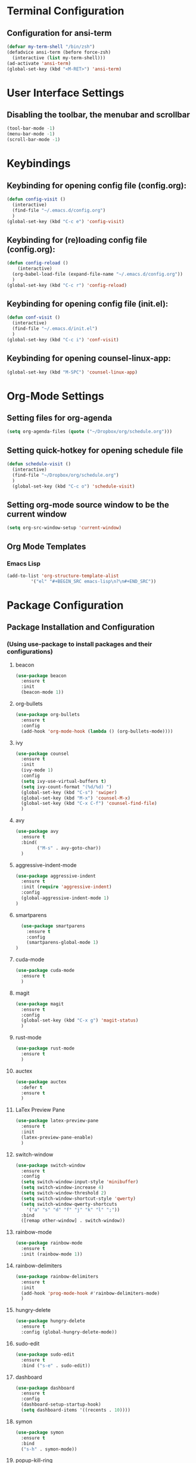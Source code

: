* Terminal Configuration
** Configuration for ansi-term
#+BEGIN_SRC emacs-lisp
(defvar my-term-shell "/bin/zsh")
(defadvice ansi-term (before force-zsh)
  (interactive (list my-term-shell)))
(ad-activate 'ansi-term)
(global-set-key (kbd "<M-RET>") 'ansi-term)
#+END_SRC

* User Interface Settings
** Disabling the toolbar, the menubar and scrollbar
#+BEGIN_SRC emacs-lisp 
(tool-bar-mode -1)
(menu-bar-mode -1)
(scroll-bar-mode -1)
#+END_SRC

* Keybindings
** Keybinding for opening config file (config.org):
#+BEGIN_SRC emacs-lisp
  (defun config-visit ()
    (interactive)
    (find-file "~/.emacs.d/config.org")
    )
  (global-set-key (kbd "C-c e") 'config-visit)
#+END_SRC
** Keybinding for (re)loading config file (config.org):
#+BEGIN_SRC emacs-lisp
  (defun config-reload ()
      (interactive)
    (org-babel-load-file (expand-file-name "~/.emacs.d/config.org"))
    )
  (global-set-key (kbd "C-c r") 'config-reload)
#+END_SRC
** Keybinding for opening config file (init.el):
#+BEGIN_SRC emacs-lisp
  (defun conf-visit ()
    (interactive)
    (find-file "~/.emacs.d/init.el")
    )
  (global-set-key (kbd "C-c i") 'conf-visit)
#+END_SRC
** Keybinding for opening counsel-linux-app:
#+BEGIN_SRC emacs-lisp
(global-set-key (kbd "M-SPC") 'counsel-linux-app)
#+END_SRC
* Org-Mode Settings
** Setting files for org-agenda
#+BEGIN_SRC emacs-lisp
  (setq org-agenda-files (quote ("~/Dropbox/org/schedule.org")))
#+END_SRC
** Setting quick-hotkey for opening schedule file
#+BEGIN_SRC emacs-lisp
  (defun schedule-visit ()
    (interactive)
    (find-file "~/Dropbox/org/schedule.org")
    )
    (global-set-key (kbd "C-c o") 'schedule-visit)
#+END_SRC
** Setting org-mode source window to be the current window
#+BEGIN_SRC emacs-lisp
  (setq org-src-window-setup 'current-window)
#+END_SRC
** Org Mode Templates
*** Emacs Lisp
#+BEGIN_SRC emacs-lisp
  (add-to-list 'org-structure-template-alist
	       '("el" "#+BEGIN_SRC emacs-lisp\n?\n#+END_SRC"))
#+END_SRC
* Package Configuration
** Package Installation and Configuration
*** (Using use-package to install packages and their configurations)
**** beacon
#+BEGIN_SRC emacs-lisp
(use-package beacon
  :ensure t
  :init
  (beacon-mode 1))
#+END_SRC

**** org-bullets
#+BEGIN_SRC emacs-lisp
  (use-package org-bullets
    :ensure t
    :config
    (add-hook 'org-mode-hook (lambda () (org-bullets-mode))))
#+END_SRC
**** ivy
#+BEGIN_SRC emacs-lisp
  (use-package counsel
    :ensure t
    :init
    (ivy-mode 1)
    :config
    (setq ivy-use-virtual-buffers t)
    (setq ivy-count-format "(%d/%d) ")
    (global-set-key (kbd "C-s") 'swiper)
    (global-set-key (kbd "M-x") 'counsel-M-x)
    (global-set-key (kbd "C-x C-f") 'counsel-find-file)
    )
#+END_SRC
**** avy
#+BEGIN_SRC emacs-lisp
  (use-package avy
    :ensure t
    :bind(
          ("M-s" . avy-goto-char))
    )
#+END_SRC

**** aggressive-indent-mode
#+BEGIN_SRC emacs-lisp
    (use-package aggressive-indent
      :ensure t
      :init (require 'aggressive-indent)
      :config
      (global-aggressive-indent-mode 1)
    )
#+END_SRC

**** smartparens
#+BEGIN_SRC emacs-lisp
  (use-package smartparens
    :ensure t
    :config
    (smartparens-global-mode 1)
)
#+END_SRC
**** cuda-mode
#+BEGIN_SRC emacs-lisp
  (use-package cuda-mode
    :ensure t
    )
#+END_SRC
**** magit
#+BEGIN_SRC emacs-lisp
  (use-package magit
    :ensure t
    :config
    (global-set-key (kbd "C-x g") 'magit-status)
    )
#+END_SRC
**** rust-mode
#+BEGIN_SRC emacs-lisp
  (use-package rust-mode
    :ensure t
    )
#+END_SRC
**** auctex
#+BEGIN_SRC emacs-lisp
  (use-package auctex
    :defer t
    :ensure t
    )
#+END_SRC
**** LaTex Preview Pane
#+BEGIN_SRC emacs-lisp
  (use-package latex-preview-pane
    :ensure t
    :init 
    (latex-preview-pane-enable)
    )
#+END_SRC
**** switch-window
#+BEGIN_SRC emacs-lisp
  (use-package switch-window
    :ensure t
    :config
    (setq switch-window-input-style 'minibuffer)
    (setq switch-window-increase 4)
    (setq switch-window-threshold 2)
    (setq switch-window-shortcut-style 'qwerty)
    (setq switch-window-qwerty-shortcuts
	  '("a" "s" "d" "f" "j" "k" "l" ";"))
    :bind
    ([remap other-window] . switch-window))
#+END_SRC
**** rainbow-mode
#+BEGIN_SRC emacs-lisp
  (use-package rainbow-mode
    :ensure t
    :init (rainbow-mode 1))
#+END_SRC
**** rainbow-delimiters
#+BEGIN_SRC emacs-lisp
  (use-package rainbow-delimiters
    :ensure t
    :init
    (add-hook 'prog-mode-hook #'rainbow-delimiters-mode)
    )
#+END_SRC
**** hungry-delete
#+BEGIN_SRC emacs-lisp
  (use-package hungry-delete
    :ensure t
    :config (global-hungry-delete-mode))
#+END_SRC
**** sudo-edit
#+BEGIN_SRC emacs-lisp
  (use-package sudo-edit
    :ensure t
    :bind ("s-e" . sudo-edit))
#+END_SRC
**** dashboard
#+BEGIN_SRC emacs-lisp
  (use-package dashboard
    :ensure t
    :config
    (dashboard-setup-startup-hook)
    (setq dashboard-items '((recents . 10))))
#+END_SRC
**** symon
#+BEGIN_SRC emacs-lisp
  (use-package symon
    :ensure t
    :bind
    ("s-h" . symon-mode))
#+END_SRC
**** popup-kill-ring
#+BEGIN_SRC emacs-lisp
  (use-package popup-kill-ring
    :ensure t
    :bind ("M-y" . popup-kill-ring))
#+END_SRC
* Auto Completion
** Company
#+BEGIN_SRC emacs-lisp
  (use-package company
    :ensure t
    :init
    (add-hook 'after-init-hook 'global-company-mode))
#+END_SRC
* Diminishing minor modes
#+BEGIN_SRC emacs-lisp
  (use-package diminish
    :ensure t
    :init
    (diminish 'hungry-delete-mode)
    (diminish 'beacon-mode)
    (diminish 'subword-mode)
    (diminish 'rainbow-mode)
    )
#+END_SRC
* Miscellaneous
** Some QoL improvements:
*** Changing the yes-or-no behavior to y-or-n behavior:
#+BEGIN_SRC emacs-lisp
(defalias 'yes-or-no-p 'y-or-n-p)
#+END_SRC 

*** Set conservative scrolling:
#+BEGIN_SRC emacs-lisp
(setq scroll-conservatively 100)
#+END_SRC

*** Disabling the bell sound:
#+BEGIN_SRC emacs-lisp
(setq ring-bell-function 'ignore)
#+END_SRC

*** Enable highlight line mode
#+BEGIN_SRC emacs-lisp
(when window-system (global-hl-line-mode t))
#+END_SRC

*** Enable Global Prettify Symbols Mode
#+BEGIN_SRC emacs-lisp
(when window-system (global-prettify-symbols-mode t))
#+END_SRC

*** Changing the default backups directory
#+BEGIN_SRC emacs-lisp
(setq backup-directory-alist `(("." . "~/.emacs_backups")))
#+END_SRC

*** Enabling line numbers
#+BEGIN_SRC emacs-lisp
(global-linum-mode t)
#+END_SRC
*** Enabling ibuffer
#+BEGIN_SRC emacs-lisp
  (global-set-key (kbd "C-x C-b") 'ibuffer)
#+END_SRC
*** Splitting follows windows:
**** Split and follow horizontally
#+BEGIN_SRC emacs-lisp
  (defun split-and-follow-horizontally ()
    (interactive)
    (split-window-below)
    (balance-windows)
    (other-window 1))
  (global-set-key (kbd "C-x 2") 'split-and-follow-horizontally)
#+END_SRC
**** Split and follow vertically
#+BEGIN_SRC emacs-lisp
  (defun split-and-follow-vertically ()
    (interactive)
    (split-window-right)
    (balance-windows)
    (other-window 1))
  (global-set-key (kbd "C-x 3") 'split-and-follow-vertically)
#+END_SRC
*** Show paren mode
#+BEGIN_SRC emacs-lisp
  (show-paren-mode 1)
#+END_SRC
*** subword
#+BEGIN_SRC emacs-lisp
  (global-subword-mode 1)
#+END_SRC
*** Kill the whole word
#+BEGIN_SRC emacs-lisp
(defun kill-whole-word ()
  (interactive)
  (backward-word)
  (kill-word 1)
  )

(global-set-key (kbd "C-c w") 'kill-whole-word)
#+END_SRC
*** Always kill the current buffer
#+BEGIN_SRC emacs-lisp
  (defun kill-curr-buffer ()
    (interactive)
    (kill-buffer (current-buffer)))
  (global-set-key (kbd "C-x k") 'kill-curr-buffer)
#+END_SRC
*** Copy the whole line
#+BEGIN_SRC emacs-lisp
  (defun copy-whole-line ()
    (interactive)
    (save-excursion
      (kill-new
       (buffer-substring
	(point-at-bol)
	(point-at-eol)))))
  (global-set-key (kbd "C-c C-c l") 'copy-whole-line)
#+END_SRC
*** kill-all-buffers
#+BEGIN_SRC emacs-lisp
  (defun kill-all-buffers ()
    (interactive)
    (mapc 'kill-buffer (buffer-list)))

  (global-set-key (kbd "C-M-s-k") 'kill-all-buffers)
#+END_SRC
*** clock in emacs
#+BEGIN_SRC emacs-lisp
  (display-time-mode 1)
#+END_SRC
** Application Launcher:
*** Counsel-Linux-App Settings
The following code snippet is not mine;
credit for the same goes to /u/gray_like_play over at reddit, at https://www.reddit.com/r/emacs/comments/7o1sjq/exwm_rofidmenu_replacement_for_starting/
#+BEGIN_SRC emacs-lisp
(push (concat (getenv "HOME") "/.local/share/applications/") counsel-linux-apps-directories)
(defun ds/counsel-linux-app-format-function (name comment exec)
  "Default Linux application name formatter.
 NAME is the name of the application, COMMENT its comment and EXEC
 the command to launch it."
  (format "% -45s %s"
          (propertize name 'face 'font-lock-builtin-face)
          (or comment "")))
(setq counsel-linux-app-format-function #'ds/counsel-linux-app-format-function)
#+END_SRC
** Spaceline
#+BEGIN_SRC emacs-lisp
  (use-package spaceline
    :ensure t
    :config
    (require 'spaceline-config)
    (setq powerline-default-separator (quote wave))
    (setq-default powerline-height 26)
    (spaceline-emacs-theme))
#+END_SRC
